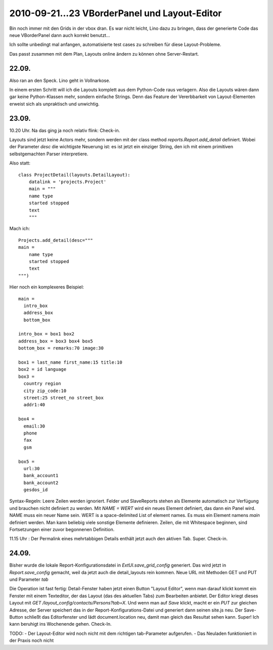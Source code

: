 2010-09-21...23 VBorderPanel und Layout-Editor
==============================================

Bin noch immer mit den Grids in der vbox dran. 
Es war nicht leicht, Lino dazu zu bringen, dass der generierte Code  
das neue VBorderPanel dann auch korrekt benutzt...

Ich sollte unbedingt mal anfangen, automatisierte test cases zu 
schreiben für diese Layout-Probleme.

Das passt zusammen mit dem Plan, Layouts online ändern zu können ohne Server-Restart.

22.09.
------

Also ran an den Speck. Lino geht in Vollnarkose.

In einem ersten Schritt will ich die Layouts komplett aus dem Python-Code raus verlagern.
Also die Layouts wären dann gar keine Python-Klassen mehr, sondern einfache Strings. 
Denn das Feature der Vererbbarkeit von Layout-Elementen erweist sich als unpraktisch und unwichtig. 

23.09.
------

10.20 Uhr. Na das ging ja noch relativ flink: Check-in. 

Layouts sind jetzt keine Actors mehr, 
sondern werden mit der class method `reports.Report.add_detail` definiert. 
Wobei der Parameter `desc` die wichtigste Neuerung ist: es ist jetzt ein einziger String, 
den ich mit einem primitiven selbstgemachten Parser interpretiere. 

Also statt::

  class ProjectDetail(layouts.DetailLayout):
      datalink = 'projects.Project'
      main = """
      name type
      started stopped
      text
      """
      
Mach ich::

  Projects.add_detail(desc="""
  main =
      name type
      started stopped
      text
  """)


Hier noch ein komplexeres Beispiel::

  main = 
    intro_box
    address_box
    bottom_box

  intro_box = box1 box2
  address_box = box3 box4 box5
  bottom_box = remarks:70 image:30

  box1 = last_name first_name:15 title:10
  box2 = id language
  box3 = 
    country region
    city zip_code:10
    street:25 street_no street_box
    addr1:40

  box4 = 
    email:30 
    phone 
    fax
    gsm

  box5 =
    url:30
    bank_account1
    bank_account2
    gesdos_id

Syntax-Regeln: 
Leere Zeilen werden ignoriert.
Felder und SlaveReports stehen als Elemente automatisch zur Verfügung und brauchen nicht definiert zu werden.
Mit `NAME = WERT` wird ein neues Element definiert, das dann ein Panel wird.
NAME muss ein neuer Name sein.
WERT is a space-delimited List of element names.
Es muss ein Element namens `main` definiert werden.
Man kann beliebig viele sonstige Elemente definieren.
Zeilen, die mit Whitespace beginnen, sind Fortsetzungen einer zuvor begonnenen Definition.

11.15 Uhr : Der Permalink eines mehrtabbigen Details enthält jetzt auch den aktiven Tab. Super. Check-in.

24.09.
------

Bisher wurde die lokale Report-Konfigurationsdatei in `ExtUI.save_grid_config` generiert.
Das wird jetzt in `Report.save_config` gemacht, weil da jetzt auch die detail_layouts rein kommen.
Neue URL mit Methoden GET und PUT und Parameter `tab`

Die Operation ist fast fertig: Detail-Fenster haben jetzt einen Button "Layout Editor", wenn man darauf klickt kommt ein Fenster mit einem Texteditor, der das Layout (das des aktuellen Tabs) zum Bearbeiten anbietet. Der Editor kriegt dieses Layout mit `GET /layout_config/contacts/Persons?tab=X`. Und wenn man auf `Save` klickt, macht er ein `PUT` zur gleichen Adresse, der Server speichert das in der Report-Konfigurations-Datei und generiert dann seinen site.js neu. Der Save-Button schließt das Editorfenster und lädt document.location neu, damit man gleich das Resultat sehen kann. Super! Ich kann beruhigt ins Wochenende gehen. Check-In.

TODO:
- Der Layout-Editor wird noch nicht mit dem richtigen tab-Parameter aufgerufen.
- Das Neuladen funktioniert in der Praxis noch nicht
